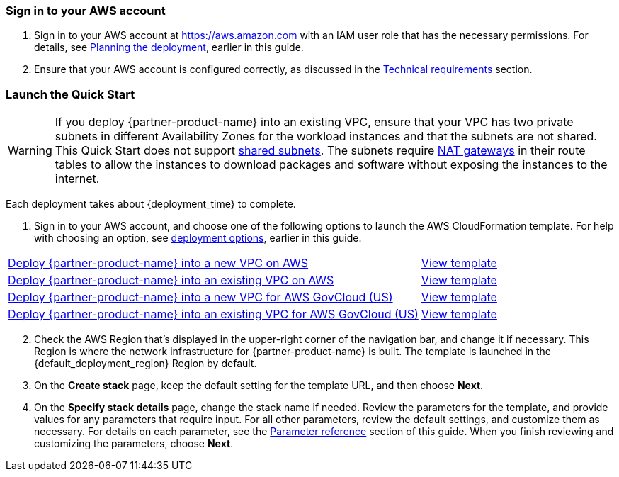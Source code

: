 // We need to work around Step numbers here if we are going to potentially exclude the AMI subscription
=== Sign in to your AWS account

. Sign in to your AWS account at https://aws.amazon.com[https://aws.amazon.com^] with an IAM user role that has the necessary permissions. For details, see link:#_planning_the_deployment[Planning the deployment], earlier in this guide.
. Ensure that your AWS account is configured correctly, as discussed in the link:#_technical_requirements[Technical requirements] section.

=== Launch the Quick Start

WARNING: If you deploy {partner-product-name} into an existing VPC, ensure that your VPC has two private subnets in different Availability Zones for the workload instances and that the subnets are not shared. This Quick Start does not support https://docs.aws.amazon.com/vpc/latest/userguide/vpc-sharing.html[shared subnets^]. The subnets require https://docs.aws.amazon.com/vpc/latest/userguide/vpc-nat-gateway.html[NAT gateways^] in their route tables to allow the instances to download packages and software without exposing the instances to the internet.

Each deployment takes about {deployment_time} to complete.

. Sign in to your AWS account, and choose one of the following options to launch the AWS CloudFormation template. For help with choosing an option, see link:#_deployment_options[deployment options], earlier in this guide.

[cols="3,1"]
|===
^|https://fwd.aws/DzEkv?[Deploy {partner-product-name} into a new VPC on AWS^]
^|https://fwd.aws/5wnqz?[View template^]

^|https://fwd.aws/Ee88A?[Deploy {partner-product-name} into an existing VPC on AWS^]
^|https://fwd.aws/jMBXD?[View template^]

^|https://fwd.aws/5kKG7?[Deploy {partner-product-name} into a new VPC for AWS GovCloud (US)^]
^|https://fwd.aws/5wnqz[View template^]

^|https://fwd.aws/KegPq?[Deploy {partner-product-name} into an existing VPC for AWS GovCloud (US)^]
^|https://fwd.aws/jMBXD[View template^]
|===

[start=2]
. Check the AWS Region that’s displayed in the upper-right corner of the navigation bar, and change it if necessary. This Region is where the network infrastructure for {partner-product-name} is built. The template is launched in the {default_deployment_region} Region by default.

[start=3]
. On the *Create stack* page, keep the default setting for the template URL, and then choose *Next*.
. On the *Specify stack details* page, change the stack name if needed. Review the parameters for the template, and provide values for any parameters that require input. For all other parameters, review the default settings, and customize them as necessary. For details on each parameter, see the link:#_parameter_reference[Parameter reference] section of this guide. When you finish reviewing and customizing the parameters, choose *Next*.